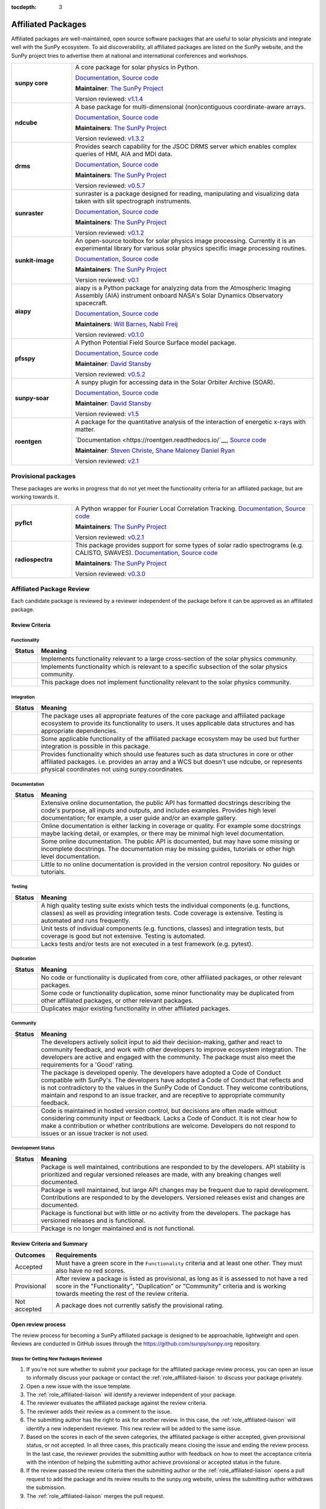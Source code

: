 :tocdepth: 3

===================
Affiliated Packages
===================

Affiliated packages are well-maintained, open source software packages that are useful to solar physicists and integrate well with the SunPy ecosystem.
To aid discoverability, all affiliated packages are listed on the SunPy website, and the SunPy project tries to advertise them at national and international conferences and workshops.

.. list-table::
   :widths: 20, 80

   * - **sunpy core**
     - A core package for solar physics in Python.

       `Documentation <https://docs.sunpy.org/>`__, `Source code <https://github.com/sunpy/sunpy>`__

       |package_general| |integration_full| |docs_extensive| |tests_excellent| |duplication_none| |community_excellent| |dev_stable|

       **Maintainer**: `The SunPy Project`_

       Version reviewed: `v1.1.4 <https://github.com/sunpy/sunpy/releases/tag/v1.1.4>`__

   * - **ndcube**
     - A base package for multi-dimensional (non)contiguous coordinate-aware arrays.

       `Documentation <https://docs.sunpy.org/projects/ndcube>`__, `Source code <https://github.com/sunpy/ndcube>`__

       **Maintainers**: `The SunPy Project`_

       |package_general| |integration_full| |docs_extensive| |tests_excellent| |duplication_none| |community_excellent| |dev_stable|

       Version reviewed: `v1.3.2 <https://github.com/sunpy/ndcube/releases/tag/v1.3.2>`__

   * - **drms**
     - Provides search capability for the JSOC DRMS server which enables complex queries of HMI, AIA and MDI data.

       `Documentation <https://docs.sunpy.org/projects/drms>`__, `Source code <https://github.com/sunpy/drms>`__

       **Maintainers**: `The SunPy Project`_

       |package_general| |integration_full| |docs_extensive| |tests_good| |duplication_none| |community_excellent| |dev_stable|

       Version reviewed: `v0.5.7 <https://github.com/sunpy/drms/releases/tag/v0.5.7>`__

   * - **sunraster**
     - sunraster is a package designed for reading, manipulating and visualizing data taken with slit spectrograph instruments.

       `Documentation <https://docs.sunpy.org/projects/sunraster/en/latest/>`__, `Source code <https://github.com/sunpy/sunraster>`__

       **Maintainers**: `The SunPy Project`_

       |package_specialized| |integration_full| |docs_some| |tests_good| |duplication_none| |community_excellent| |dev_stc|

       Version reviewed: `v0.1.2 <https://github.com/sunpy/sunraster/releases/tag/v0.1.2>`__

   * - **sunkit-image**
     - An open-source toolbox for solar physics image processing. Currently it is an experimental library for various solar physics specific image processing routines.

       `Documentation <https://docs.sunpy.org/projects/sunkit-image/>`__, `Source code <https://github.com/sunpy/sunkit-image/>`__

       **Maintainers**: `The SunPy Project`_

       |package_general| |integration_partial| |docs_good| |tests_excellent| |duplication_none| |community_excellent| |dev_stc|

       Version reviewed: `v0.1 <https://github.com/sunpy/sunkit-image/releases/tag/v0.1.0>`__

   * - **aiapy**
     - aiapy is a Python package for analyzing data from the Atmospheric Imaging Assembly (AIA) instrument onboard NASA's Solar Dynamics Observatory spacecraft.

       `Documentation <https://aiapy.readthedocs.io/en/latest/>`__, `Source code <https://gitlab.com/LMSAL_HUB/aia_hub/aiapy>`__

       **Maintainers**: `Will Barnes`_, `Nabil Freij`_

       |package_specialized| |integration_full| |docs_extensive| |tests_good| |duplication_none| |community_good| |dev_stc|

       Version reviewed: `v0.1.0 <https://gitlab.com/LMSAL_HUB/aia_hub/aiapy/-/releases/v0.1.0>`__

   * - **pfsspy**
     - A Python Potential Field Source Surface model package.

       `Documentation <https://pfsspy.readthedocs.io/>`__, `Source code <https://github.com/dstansby/pfsspy/>`__

       **Maintainer**: `David Stansby`_

       |package_specialized| |integration_full| |docs_extensive| |tests_excellent| |duplication_none| |community_excellent| |dev_stc|

       Version reviewed: `v0.5.2 <https://github.com/dstansby/pfsspy/releases/tag/0.5.2>`__

   * - **sunpy-soar**
     - A sunpy plugin for accessing data in the Solar Orbiter Archive (SOAR).

       `Documentation <https://github.com/sunpy/sunpy-soar#readme>`__, `Source code <https://github.com/sunpy/sunpy-soar>`__

       **Maintainer**: `David Stansby`_

       |package_general| |integration_full| |docs_some| |tests_excellent| |duplication_none| |community_excellent| |dev_stable|

       Version reviewed: `v1.5 <https://github.com/sunpy/sunpy-soar/releases/tag/v1.5>`__

   * - **roentgen**
     - A package for the quantitative analysis of the interaction of energetic x-rays with matter.

       `Documentation <https://roentgen.readthedocs.io/`__, `Source code <https://github.com/ehsteve/roentgen>`__

       **Maintainer**: `Steven Christe`_, `Shane Maloney`_ `Daniel Ryan`_

       |package_specialized| |integration_full| |docs_extensive| |tests_excellent| |duplication_none| |community_excellent| |dev_stable|

       Version reviewed: `v2.1 <https://github.com/ehsteve/roentgen/releases/tag/v2.1.0>`__


.. _Steven Christe: https://github.com/ehsteve
.. _Daniel Ryan: https://github.com/danryanirish
.. _David Pérez-Suárez: https://github.com/dpshelio
.. _Stuart Mumford: https://github.com/Cadair
.. _David Stansby: https://github.com/dstansby
.. _Will Barnes: https://github.com/wtbarnes
.. _Nabil Freij: https://github.com/nabobalis
.. _Shane Maloney: https://github.com/samaloney
.. _The SunPy Project: https://sunpy.org/project/#community-roles

Provisional packages
--------------------
These packages are works in progress that do not yet meet the functionality criteria for an affiliated package, but are working towards it.


.. list-table::
   :widths: 20, 80

   * - **pyflct**
     - A Python wrapper for Fourier Local Correlation Tracking. `Documentation <https://pyflct.readthedocs.io/>`__, `Source code <https://github.com/sunpy/pyflct>`__

       **Maintainers**: `The SunPy Project`_

       |package_specialized| |integration_none| |docs_some| |tests_excellent| |duplication_none| |community_good| |dev_low|

       Version reviewed: `v0.2.1 <https://github.com/sunpy/pyflct/releases/tag/v0.2.1>`__

   * - **radiospectra**
     - This package provides support for some types of solar radio spectrograms (e.g. CALISTO, SWAVES). `Documentation <https://docs.sunpy.org/projects/radiospectra>`__, `Source code <https://github.com/sunpy/radiospectra>`__

       **Maintainers**: `The SunPy Project`_

       |package_general| |integration_none| |docs_some| |tests_good| |duplication_some| |community_excellent| |dev_stc|

       Version reviewed: `v0.3.0 <https://github.com/sunpy/radiospectra/releases/tag/v0.3.0>`__


Affiliated Package Review
-------------------------

Each candidate package is reviewed by a reviewer independent of the package before it can be approved as an affiliated package.

Review Criteria
^^^^^^^^^^^^^^^

.. _review_functionality:

Functionality
~~~~~~~~~~~~~

+---------------+----------------------------------------------------+
|  Status       | Meaning                                            |
+===============+====================================================+
|  |general|    | Implements functionality relevant                  |
|               | to a large cross-section of the solar              |
|               | physics community.                                 |
+---------------+----------------------------------------------------+
| |specialized| | Implements functionality which is                  |
|               | relevant to a specific subsection                  |
|               | of the solar physics community.                    |
+---------------+----------------------------------------------------+
| |notrelevant| | This package does not implement                    |
|               | functionality relevant to the                      |
|               | solar physics community.                           |
+---------------+----------------------------------------------------+

.. _review_integration:

Integration
~~~~~~~~~~~

+---------------+-----------------------------------------------------+
| Status        | Meaning                                             |
+===============+=====================================================+
| |full|        | The package uses all appropriate features of the    |
|               | core package and affiliated package ecosystem to    |
|               | provide its functionality to users. It uses         |
|               | applicable data structures and has appropriate      |
|               | dependencies.                                       |
+---------------+-----------------------------------------------------+
| |incomplete|  | Some applicable functionality of the affiliated     |
|               | package ecosystem may be used but further           |
|               | integration is possible in this package.            |
+---------------+-----------------------------------------------------+
| |no|          | Provides functionality which should use features    |
|               | such as data structures in core or other affiliated |
|               | packages. i.e. provides an array and a WCS but      |
|               | doesn't use ndcube, or represents physical          |
|               | coordinates not using sunpy.coordinates.            |
+---------------+-----------------------------------------------------+

.. _review_documentation:

Documentation
~~~~~~~~~~~~~

+---------------+-----------------------------------------------------+
| Status        | Meaning                                             |
+===============+=====================================================+
| |extensive|   | Extensive online documentation, the public API      |
|               | has formatted docstrings describing the code's      |
|               | purpose, all inputs and outputs, and includes       |
|               | examples. Provides high level documentation; for    |
|               | example, a user guide and/or an example gallery.    |
+---------------+-----------------------------------------------------+
| |good|        | Online documentation is either lacking in coverage  |
|               | or quality. For example some docstrings maybe       |
|               | lacking detail, or examples, or there may be minimal|
|               | high level documentation.                           |
+---------------+-----------------------------------------------------+
| |some|        | Some online documentation. The public API is        |
|               | documented, but may have some missing or incomplete |
|               | docstrings. The documentation may be missing        |
|               | guides, tutorials or other high level documentation.|
+---------------+-----------------------------------------------------+
| |little|      | Little to no online documentation is provided in the|
|               | version control repository. No guides or tutorials. |
+---------------+-----------------------------------------------------+

.. _review_testing:

Testing
~~~~~~~

+---------------+-----------------------------------------------------+
| Status        | Meaning                                             |
+===============+=====================================================+
| |excellent|   | A high quality testing suite                        |
|               | exists which tests the                              |
|               | individual components (e.g. functions,              |
|               | classes) as well as providing                       |
|               | integration tests. Code coverage                    |
|               | is extensive. Testing is automated and              |
|               | runs frequently.                                    |
+---------------+-----------------------------------------------------+
| |good|        | Unit tests of individual                            |
|               | components (e.g. functions,                         |
|               | classes) and integration tests,                     |
|               | but coverage is good but not extensive. Testing     |
|               | is automated.                                       |
+---------------+-----------------------------------------------------+
| |needs_work|  | Lacks tests and/or tests are not                    |
|               | executed in a test framework                        |
|               | (e.g. pytest).                                      |
+---------------+-----------------------------------------------------+

.. _review_duplication:

Duplication
~~~~~~~~~~~

+---------------+-----------------------------------------------------+
| Status        | Meaning                                             |
+===============+=====================================================+
| |none|        | No code or functionality is                         |
|               | duplicated from core, other                         |
|               | affiliated packages, or other                       |
|               | relevant packages.                                  |
+---------------+-----------------------------------------------------+
| |some|        | Some code or functionality duplication, some minor  |
|               | functionality may be duplicated from other          |
|               | affiliated packages, or other relevant packages.    |
+---------------+-----------------------------------------------------+
| |major|       | Duplicates major existing functionality in other    |
|               | affiliated packages.                                |
+---------------+-----------------------------------------------------+

.. _review_community:

Community
~~~~~~~~~

+---------------+-----------------------------------------------------+
| Status        | Meaning                                             |
+===============+=====================================================+
| |excellent|   | The developers actively solicit input to aid their  |
|               | decision-making, gather and react to community      |
|               | feedback, and work with other developers to improve |
|               | ecosystem integration. The developers are           |
|               | active and engaged with the community.              |
|               | The package must also meet the requirements for a   |
|               | 'Good' rating.                                      |
+---------------+-----------------------------------------------------+
| |good|        | The package is developed openly.                    |
|               | The developers have adopted a                       |
|               | Code of Conduct compatible with SunPy's.            |
|               | The developers have adopted a Code of Conduct that  |
|               | reflects and is not contradictory to the values in  |
|               | the SunPy Code of Conduct. They                     |
|               | welcome contributions, maintain                     |
|               | and respond to an issue tracker,                    |
|               | and are receptive to appropriate                    |
|               | community feedback.                                 |
+---------------+-----------------------------------------------------+
| |needs_work|  | Code is maintained in hosted                        |
|               | version control, but decisions                      |
|               | are often made without considering community input  |
|               | or feedback. Lacks a Code of Conduct. It is         |
|               | not clear how to make a                             |
|               | contribution or whether                             |
|               | contributions are welcome.                          |
|               | Developers do not respond to                        |
|               | issues or an issue tracker is not                   |
|               | used.                                               |
+---------------+-----------------------------------------------------+

.. _review_development:

Development Status
~~~~~~~~~~~~~~~~~~

+---------------+-----------------------------------------------------+
| Status        | Meaning                                             |
+===============+=====================================================+
| |stable|      | Package is well maintained, contributions are       |
|               | responded to by the developers. API stability       |
|               | is prioritized and regular versioned releases       |
|               | are made, with any breaking changes well documented.|
+---------------+-----------------------------------------------------+
| |stc_dev|     | Package is well maintained, but large API changes   |
|               | may be frequent due to rapid development.           |
|               | Contributions are responded to by the developers.   |
|               | Versioned releases exist and changes are documented.|
+---------------+-----------------------------------------------------+
||low_activity| | Package is functional but with little or no activity|
|               | from the developers. The package has versioned      |
|               | releases and is functional.                         |
+---------------+-----------------------------------------------------+
| |needs_work|  | Package is no longer maintained and is not          |
|               | functional.                                         |
+---------------+-----------------------------------------------------+

.. _review_outcomes:

Review Criteria and Summary
^^^^^^^^^^^^^^^^^^^^^^^^^^^

+---------------+-----------------------------------------------------+
| Outcomes      | Requirements                                        |
+===============+=====================================================+
| Accepted      | Must have a                                         |
|               | green score in the ``Functionality``                |
|               | criteria and at least one                           |
|               | other. They must also have no red scores.           |
+---------------+-----------------------------------------------------+
| Provisional   | After review a package is listed as                 |
|               | provisional, as long as it is                       |
|               | assessed to not have a red score                    |
|               | in the "Functionality",                             |
|               | "Duplication" or                                    |
|               | "Community" criteria and is                         |
|               | working towards meeting the rest                    |
|               | of the review criteria.                             |
+---------------+-----------------------------------------------------+
| Not accepted  | A package does not currently satisfy the            |
|               | provisional rating.                                 |
+---------------+-----------------------------------------------------+

Open review process
^^^^^^^^^^^^^^^^^^^

The review process for becoming a SunPy affiliated package is designed to be approachable, lightweight and open.
Reviews are conducted in GitHub issues through the https://github.com/sunpy/sunpy.org repository.

Steps for Getting New Packages Reviewed
~~~~~~~~~~~~~~~~~~~~~~~~~~~~~~~~~~~~~~~

1. If you're not sure whether to submit your package for the affiliated package review process, you can open an issue to informally discuss your package or contact the :ref:`role_affiliated-liaison` to discuss your package privately.
2. Open a new issue with the issue template.
3. The :ref:`role_affiliated-liaison` will identify a reviewer independent of your package.
4. The reviewer evaluates the affiliated package against the review criteria.
5. The reviewer adds their review as a comment to the issue.
6. The submitting author has the right to ask for another review. In this case, the :ref:`role_affiliated-liaison` will identify a new independent reviewer. This new review will be added to the same issue.
7. Based on the scores in each of the seven categories, the affiliated package is either accepted, given provisional status, or not accepted. In all three cases, this practically means closing the issue and ending the review process. In the last case, the reviewer provides the submitting author with feedback on how to meet the acceptance criteria with the intention of helping the submitting author achieve provisional or accepted status in the future.
8. If the review passed the review criteria then the submitting author or the :ref:`role_affiliated-liaison` opens a pull request to add the package and its review results to the sunpy.org website, unless the submitting author withdraws the submission.
9. The :ref:`role_affiliated-liaison` merges the pull request.

Existing Packages Review Process
~~~~~~~~~~~~~~~~~~~~~~~~~~~~~~~~~~~~~~~~~~~~

Existing affiliated packages will be reviewed once per year by the :ref:`role_affiliated-liaison` to ensure the review is current.
Developers may challenge a new review, which then requires the liaison to get an independent reviewer to perform the review.

Existing provisional affiliated packages will be reviewed once per year by the :ref:`role_affiliated-liaison`.
To pass they must not have a worse score and still be working towards meeting the rest of the review criteria.

Acknowledgements
~~~~~~~~~~~~~~~~

Sections of this page are heavily inspired by the `Astropy affiliated package review process <https://github.com/astropy/project/blob/master/affiliated/affiliated_package_review_guidelines.md>`__.

.. |general| image:: https://img.shields.io/badge/General_Package-brightgreen.svg
.. |specialized| image:: https://img.shields.io/badge/Specialized_Package-brightgreen.svg
.. |notrelevant| image:: https://img.shields.io/badge/Not_Relevant-red.svg
.. |full| image:: https://img.shields.io/badge/Full_Integration-brightgreen.svg
.. |incomplete| image:: https://img.shields.io/badge/Partial_Integration-orange.svg
.. |no| image:: https://img.shields.io/badge/No_Integration-red.svg
.. |extensive| image:: https://img.shields.io/badge/Extensive-brightgreen.svg
.. |some| image:: https://img.shields.io/badge/Some-orange.svg
.. |little| image:: https://img.shields.io/badge/Little-red.svg
.. |none| image:: https://img.shields.io/badge/None-brightgreen.svg
.. |major| image:: https://img.shields.io/badge/Major-red.svg
.. |stable| image:: https://img.shields.io/badge/Stable-brightgreen.svg
.. |stc_dev| image:: https://img.shields.io/badge/Subject_to_change-orange.svg
.. |low_activity| image:: https://img.shields.io/badge/Low_activity-orange.svg
.. |excellent| image:: https://img.shields.io/badge/Excellent-brightgreen.svg
.. |good| image:: https://img.shields.io/badge/Good-orange.svg
.. |needs_work| image:: https://img.shields.io/badge/Needs_Work-red.svg

.. |package_general| image:: https://img.shields.io/badge/Functionality-General_Package-brightgreen.svg
   :target: `review_functionality`_
.. |package_specialized| image:: https://img.shields.io/badge/Functionality-Specialized_Package-brightgreen.svg
   :target: `review_functionality`_
.. |package_not_relevant| image:: https://img.shields.io/badge/Functionality-Not_Relevant-red.svg
   :target: `review_functionality`_
.. |integration_full| image:: https://img.shields.io/badge/Integration-Full-brightgreen.svg
   :target: `review_integration`_
.. |integration_partial| image:: https://img.shields.io/badge/Integration-Partial-orange.svg
   :target: `review_integration`_
.. |integration_none| image:: https://img.shields.io/badge/Integration-None-red.svg
   :target: `review_integration`_
.. |docs_extensive| image:: https://img.shields.io/badge/Documentation-Extensive-brightgreen.svg
   :target: `review_documentation`_
.. |docs_good| image:: https://img.shields.io/badge/Documentation-Good-orange.svg
   :target: `review_documentation`_
.. |docs_some| image:: https://img.shields.io/badge/Documentation-Some-orange.svg
   :target: `review_documentation`_
.. |docs_little| image:: https://img.shields.io/badge/Documentation-Little-red.svg
   :target: `review_documentation`_
.. |tests_excellent| image:: https://img.shields.io/badge/Testing-Excellent-brightgreen.svg
   :target: `review_testing`_
.. |tests_good| image:: https://img.shields.io/badge/Testing-Good-orange.svg
   :target: `review_testing`_
.. |tests_needs_work| image:: https://img.shields.io/badge/Testing-Needs_Work-red.svg
   :target: `review_testing`_
.. |duplication_none| image:: https://img.shields.io/badge/Duplication-None-brightgreen.svg
   :target: `review_duplication`_
.. |duplication_some| image:: https://img.shields.io/badge/Duplication-Some-orange.svg
   :target: `review_duplication`_
.. |duplication_major| image:: https://img.shields.io/badge/Duplication-Major-red.svg
   :target: `review_duplication`_
.. |community_excellent| image:: https://img.shields.io/badge/Community-Excellent-brightgreen.svg
   :target: `review_community`_
.. |community_good| image:: https://img.shields.io/badge/Community-Good-orange.svg
   :target: `review_community`_
.. |community_needs_work| image:: https://img.shields.io/badge/Community-Needs_Work-red.svg
   :target: `review_community`_
.. |dev_stable| image:: https://img.shields.io/badge/Development_Status-Stable-brightgreen.svg
   :target: `review_development`_
.. |dev_stc| image:: https://img.shields.io/badge/Development_Status-Subject_to_change-orange.svg
   :target: `review_development`_
.. |dev_low| image:: https://img.shields.io/badge/Development_Status-Low_Activity-orange.svg
   :target: `review_development`_
.. |dev_needs_work| image:: https://img.shields.io/badge/Development_Status-Needs_Work-red.svg
   :target: `review_development`_
